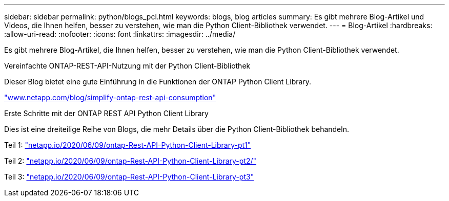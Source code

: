 ---
sidebar: sidebar 
permalink: python/blogs_pcl.html 
keywords: blogs, blog articles 
summary: Es gibt mehrere Blog-Artikel und Videos, die Ihnen helfen, besser zu verstehen, wie man die Python Client-Bibliothek verwendet. 
---
= Blog-Artikel
:hardbreaks:
:allow-uri-read: 
:nofooter: 
:icons: font
:linkattrs: 
:imagesdir: ../media/


[role="lead"]
Es gibt mehrere Blog-Artikel, die Ihnen helfen, besser zu verstehen, wie man die Python Client-Bibliothek verwendet.

.Vereinfachte ONTAP-REST-API-Nutzung mit der Python Client-Bibliothek
Dieser Blog bietet eine gute Einführung in die Funktionen der ONTAP Python Client Library.

https://www.netapp.com/blog/simplify-ontap-rest-api-consumption["www.netapp.com/blog/simplify-ontap-rest-api-consumption"^]

.Erste Schritte mit der ONTAP REST API Python Client Library
Dies ist eine dreiteilige Reihe von Blogs, die mehr Details über die Python Client-Bibliothek behandeln.

Teil 1: https://netapp.io/2020/06/09/ontap-rest-api-python-client-library-pt1["netapp.io/2020/06/09/ontap-Rest-API-Python-Client-Library-pt1"^]

Teil 2: https://netapp.io/2020/06/09/ontap-rest-api-python-client-library-pt2["netapp.io/2020/06/09/ontap-Rest-API-Python-Client-Library-pt2/"^]

Teil 3: https://netapp.io/2020/06/09/ontap-rest-api-python-client-library-pt3["netapp.io/2020/06/09/ontap-Rest-API-Python-Client-Library-pt3"^]
